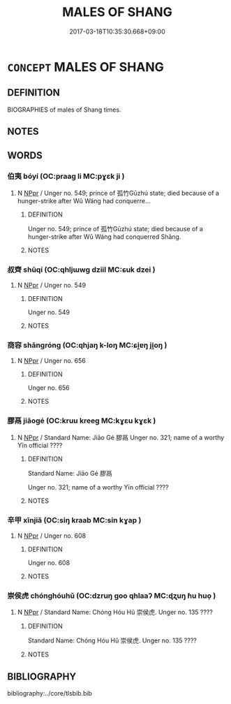 # -*- mode: mandoku-tls-view -*-
#+TITLE: MALES OF SHANG
#+DATE: 2017-03-18T10:35:30.668+09:00        
#+STARTUP: content
* =CONCEPT= MALES OF SHANG
:PROPERTIES:
:CUSTOM_ID: uuid-26c9baac-975f-4f28-8daf-c26a75d74afb
:TR_ZH: 商男人
:END:
** DEFINITION

BIOGRAPHIES of males of Shang times.

** NOTES

** WORDS
   :PROPERTIES:
   :VISIBILITY: children
   :END:
*** 伯夷 bóyí (OC:praaɡ li MC:pɣɛk ji )
:PROPERTIES:
:CUSTOM_ID: uuid-4a7d0622-cb83-4524-86eb-33c11715b8a7
:Char+: 伯(9,5/7) 夷(37,3/6) 
:GY_IDS+: uuid-db3012d1-670a-4989-8e8c-0e0d86c567ee uuid-765f4fb2-dafc-4556-b24c-640d0745d13d
:PY+: bó yí    
:OC+: praaɡ li    
:MC+: pɣɛk ji    
:END: 
**** N [[tls:syn-func::#uuid-c43c0bab-2810-42a4-a6be-e4641d9b6632][NPpr]] / Unger no. 549; prince of 孤竹Gūzhú state; died because of a hunger-strike after Wǔ Wáng had conquerre...
:PROPERTIES:
:CUSTOM_ID: uuid-0e0d52fe-a4d8-49ce-9499-61ac3bf0b784
:END:
****** DEFINITION

Unger no. 549; prince of 孤竹Gūzhú state; died because of a hunger-strike after Wǔ Wáng had conquerred Shāng.

****** NOTES

*** 叔齊 shūqí (OC:qhljɯwɡ dziil MC:ɕuk dzei )
:PROPERTIES:
:CUSTOM_ID: uuid-89665533-5554-4c0d-9c6c-7c6b6b736987
:Char+: 叔(29,6/8) 齊(210,0/14) 
:GY_IDS+: uuid-ee21ee2b-8b08-4b25-bd49-9a2f23090efd uuid-d702c49f-bbe8-4518-9d70-efe165978585
:PY+: shū qí    
:OC+: qhljɯwɡ dziil    
:MC+: ɕuk dzei    
:END: 
**** N [[tls:syn-func::#uuid-c43c0bab-2810-42a4-a6be-e4641d9b6632][NPpr]] / Unger no. 549
:PROPERTIES:
:CUSTOM_ID: uuid-ef5d37d3-68ef-454d-92ff-cfd8a755ac94
:END:
****** DEFINITION

Unger no. 549

****** NOTES

*** 商容 shāngróng (OC:qhjaŋ k-loŋ MC:ɕi̯ɐŋ ji̯oŋ )
:PROPERTIES:
:CUSTOM_ID: uuid-a12fa47d-ea9a-4dd6-9637-486f49becf01
:Char+: 商(30,8/11) 容(40,7/10) 
:GY_IDS+: uuid-ce5dfd21-7d74-4fe9-9abb-f28f250a6144 uuid-cd8a8d09-c46f-4c27-b187-2a37bbefdf9e
:PY+: shāng róng    
:OC+: qhjaŋ k-loŋ    
:MC+: ɕi̯ɐŋ ji̯oŋ    
:END: 
**** N [[tls:syn-func::#uuid-c43c0bab-2810-42a4-a6be-e4641d9b6632][NPpr]] / Unger no. 656
:PROPERTIES:
:CUSTOM_ID: uuid-2821b8dc-993e-4e76-b8e6-5de3af8d1e0a
:END:
****** DEFINITION

Unger no. 656

****** NOTES

*** 膠鬲 jiāogé (OC:kruu kreeɡ MC:kɣɛu kɣɛk )
:PROPERTIES:
:CUSTOM_ID: uuid-c2f848cf-9f0b-4ea4-addf-2e8989f3c7ee
:Char+: 膠(130,11/15) 鬲(193,0/10) 
:GY_IDS+: uuid-f5980797-ed2a-4bd2-b02f-7cbcef39db86 uuid-96b7255d-bcd2-45a3-a1a4-2595ecf37202
:PY+: jiāo gé    
:OC+: kruu kreeɡ    
:MC+: kɣɛu kɣɛk    
:END: 
**** N [[tls:syn-func::#uuid-c43c0bab-2810-42a4-a6be-e4641d9b6632][NPpr]] / Standard Name: Jiāo Gé 膠鬲 Unger no. 321; name of a worthy Yīn official ????
:PROPERTIES:
:CUSTOM_ID: uuid-dbc08eaf-9266-4409-b411-3d676ca476bc
:END:
****** DEFINITION

Standard Name: Jiāo Gé 膠鬲 

Unger no. 321; name of a worthy Yīn official ????

****** NOTES

*** 辛甲 xīnjiǎ (OC:siŋ kraab MC:sin kɣap )
:PROPERTIES:
:CUSTOM_ID: uuid-3558d418-f5a7-4d38-a164-2b84920037c8
:Char+: 辛(160,0/7) 甲(102,0/5) 
:GY_IDS+: uuid-e08366c7-8cce-4745-9c82-50969681fbf7 uuid-a5522b17-1934-45f4-b25b-78eba5fe732b
:PY+: xīn jiǎ    
:OC+: siŋ kraab    
:MC+: sin kɣap    
:END: 
**** N [[tls:syn-func::#uuid-c43c0bab-2810-42a4-a6be-e4641d9b6632][NPpr]] / Unger no. 608
:PROPERTIES:
:CUSTOM_ID: uuid-d56de67b-ae6b-45c8-84bd-ee88e7846774
:END:
****** DEFINITION

Unger no. 608

****** NOTES

*** 崇侯虎 chónghóuhǔ (OC:dzruŋ ɡoo qhlaaʔ MC:ɖʐuŋ ɦu huo̝ )
:PROPERTIES:
:CUSTOM_ID: uuid-abd1a02f-b772-4111-a6b4-7e262378d237
:Char+: 崇(46,8/11) 侯(9,7/9) 虎(141,2/6) 
:GY_IDS+: uuid-c9067ebb-d389-463d-8da6-58f0fd15f6b5 uuid-e07fe193-03e5-4249-9fa8-ce8fd1221890 uuid-86b4275f-a52d-4b33-8417-651cda3bf7ea
:PY+: chóng hóu hǔ   
:OC+: dzruŋ ɡoo qhlaaʔ   
:MC+: ɖʐuŋ ɦu huo̝   
:END: 
**** N [[tls:syn-func::#uuid-c43c0bab-2810-42a4-a6be-e4641d9b6632][NPpr]] / Standard Name: Chóng Hóu Hǔ 崇侯虎. Unger no. 135 ????
:PROPERTIES:
:CUSTOM_ID: uuid-ab984ae3-bbab-4ad6-820c-fcb7f1c11997
:END:
****** DEFINITION

Standard Name: Chóng Hóu Hǔ 崇侯虎. Unger no. 135 ????

****** NOTES

** BIBLIOGRAPHY
bibliography:../core/tlsbib.bib
